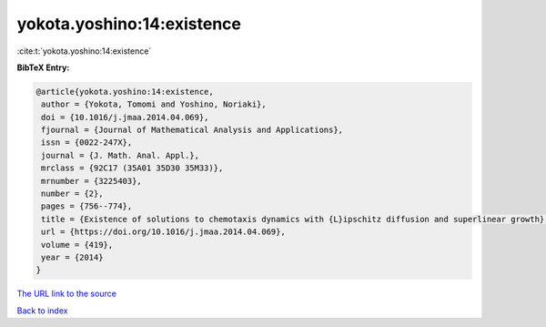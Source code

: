 yokota.yoshino:14:existence
===========================

:cite:t:`yokota.yoshino:14:existence`

**BibTeX Entry:**

.. code-block:: bibtex

   @article{yokota.yoshino:14:existence,
    author = {Yokota, Tomomi and Yoshino, Noriaki},
    doi = {10.1016/j.jmaa.2014.04.069},
    fjournal = {Journal of Mathematical Analysis and Applications},
    issn = {0022-247X},
    journal = {J. Math. Anal. Appl.},
    mrclass = {92C17 (35A01 35D30 35M33)},
    mrnumber = {3225403},
    number = {2},
    pages = {756--774},
    title = {Existence of solutions to chemotaxis dynamics with {L}ipschitz diffusion and superlinear growth},
    url = {https://doi.org/10.1016/j.jmaa.2014.04.069},
    volume = {419},
    year = {2014}
   }
`The URL link to the source <ttps://doi.org/10.1016/j.jmaa.2014.04.069}>`_


`Back to index <../By-Cite-Keys.html>`_
